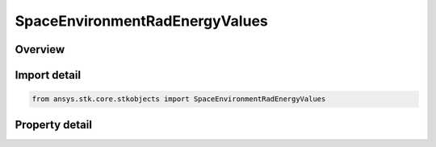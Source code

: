 SpaceEnvironmentRadEnergyValues
===============================

.. py:class:: ansys.stk.core.stkobjects.SpaceEnvironmentRadEnergyValues

   Bases: 

   Energy values used by the Radiation Environment model.

.. py:currentmodule:: SpaceEnvironmentRadEnergyValues

Overview
--------

.. tab-set::

    .. tab-item:: Properties
        
        .. list-table::
            :header-rows: 0
            :widths: auto

            * - :py:attr:`~ansys.stk.core.stkobjects.SpaceEnvironmentRadEnergyValues.use_default`
              - Use default energy values.
            * - :py:attr:`~ansys.stk.core.stkobjects.SpaceEnvironmentRadEnergyValues.custom`
              - Specify custom energy values that will override the default energy values.



Import detail
-------------

.. code-block:: python

    from ansys.stk.core.stkobjects import SpaceEnvironmentRadEnergyValues


Property detail
---------------

.. py:property:: use_default
    :canonical: ansys.stk.core.stkobjects.SpaceEnvironmentRadEnergyValues.use_default
    :type: bool

    Use default energy values.

.. py:property:: custom
    :canonical: ansys.stk.core.stkobjects.SpaceEnvironmentRadEnergyValues.custom
    :type: ISpaceEnvironmentRadEnergyMethodSpecify

    Specify custom energy values that will override the default energy values.


